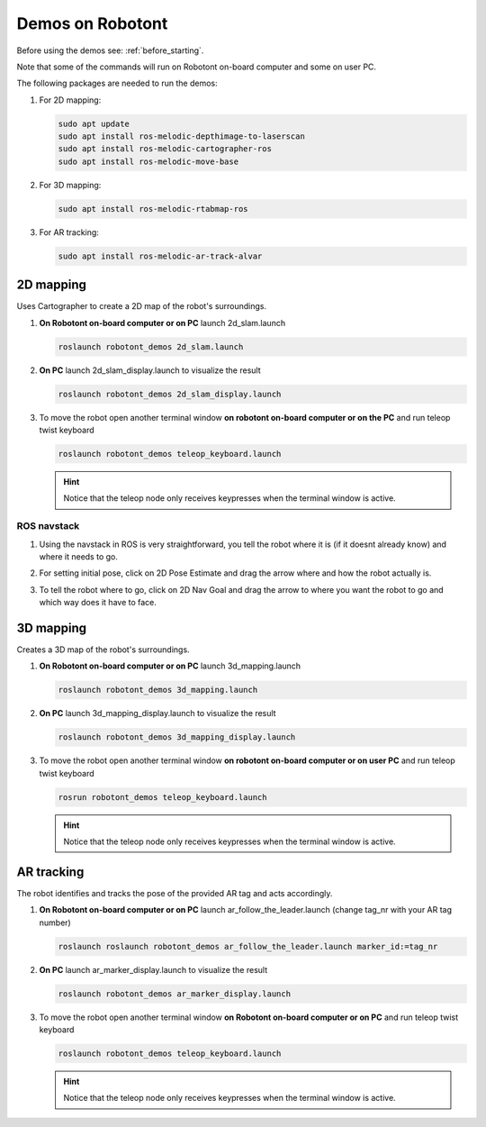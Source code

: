.. _demos_on_robot:

#################
Demos on Robotont
#################

Before using the demos see: :ref:`before_starting`.

Note that some of the commands will run on Robotont on-board computer and some on user PC.

The following packages are needed to run the demos:

#. For 2D mapping:

   .. code-block:: bash
      
      sudo apt update
      sudo apt install ros-melodic-depthimage-to-laserscan
      sudo apt install ros-melodic-cartographer-ros
      sudo apt install ros-melodic-move-base

#. For 3D mapping:

   .. code-block:: bash
      
      sudo apt install ros-melodic-rtabmap-ros

#. For AR tracking:

   .. code-block:: bash
      
      sudo apt install ros-melodic-ar-track-alvar
 


2D mapping
----------

Uses Cartographer to create a 2D map of the robot's surroundings.

#. **On Robotont on-board computer or on PC** launch 2d_slam.launch

   .. code-block:: bash
      
      roslaunch robotont_demos 2d_slam.launch

#. **On PC** launch 2d_slam_display.launch to visualize the result

   .. code-block:: bash
      
      roslaunch robotont_demos 2d_slam_display.launch

#. To move the robot open another terminal window **on robotont on-board computer or on the PC** and run teleop twist keyboard

   .. code-block:: bash
      
      roslaunch robotont_demos teleop_keyboard.launch

   .. hint:: Notice that the teleop node only receives keypresses when the terminal window is active.

ROS navstack
************
#. Using the navstack in ROS is very straightforward, you tell the robot where it is (if it doesnt already know) and where it needs to go.

#. For setting initial pose, click on 2D Pose Estimate and drag the arrow where and how the robot actually is.
 
   .. image:: /files/pictures/poseestimatearrow.png
    :width: 400


#.  To tell the robot where to go, click on 2D Nav Goal
    and drag the arrow to where you want the robot to go
    and which way does it have to face.

   .. image:: /files/pictures/2dnavgoalarrow.png
    :width: 400


3D mapping
----------

Creates a 3D map of the robot's surroundings.

#. **On Robotont on-board computer or on PC** launch 3d_mapping.launch

   .. code-block:: bash
      
      roslaunch robotont_demos 3d_mapping.launch

#. **On PC** launch 3d_mapping_display.launch to visualize the result

   .. code-block:: bash
      
      roslaunch robotont_demos 3d_mapping_display.launch

#. To move the robot open another terminal window **on robotont on-board computer or on user PC** and run teleop twist keyboard

   .. code-block:: bash
      
      rosrun robotont_demos teleop_keyboard.launch

   .. hint:: Notice that the teleop node only receives keypresses when the terminal window is active.

  .. image:: /files/pictures/3dmap.png
    :width: 400

AR tracking
-----------

The robot identifies and tracks the pose of the provided AR tag and acts accordingly.

#. **On Robotont on-board computer or on PC** launch ar_follow_the_leader.launch (change tag_nr with your AR tag number)

   .. code-block:: bash
      
      roslaunch roslaunch robotont_demos ar_follow_the_leader.launch marker_id:=tag_nr

#. **On PC** launch ar_marker_display.launch to visualize the result

   .. code-block:: bash
      
      roslaunch robotont_demos ar_marker_display.launch

#. To move the robot open another terminal window **on Robotont on-board computer or on PC** and run teleop twist keyboard

   .. code-block:: bash
      
      roslaunch robotont_demos teleop_keyboard.launch
    
    
   .. hint:: Notice that the teleop node only receives keypresses when the terminal window is active.
